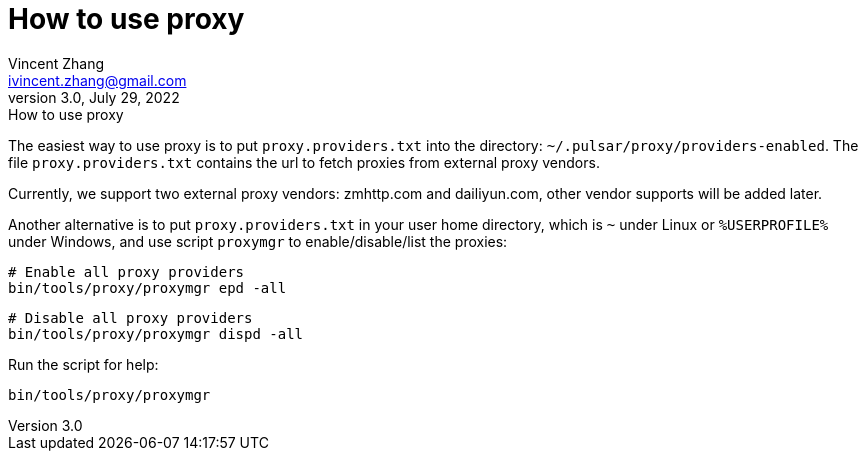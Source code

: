 = How to use proxy
Vincent Zhang <ivincent.zhang@gmail.com>
3.0, July 29, 2022: How to use proxy
:toc:
:icons: font

The easiest way to use proxy is to put `proxy.providers.txt` into the directory: `~/.pulsar/proxy/providers-enabled`. The file `proxy.providers.txt` contains the url to fetch proxies from external proxy vendors.

Currently, we support two external proxy vendors: zmhttp.com and dailiyun.com, other vendor supports will be added later.

Another alternative is to put `proxy.providers.txt` in your user home directory, which is `~` under Linux or `%USERPROFILE%` under Windows, and use script `proxymgr` to enable/disable/list the proxies:

    # Enable all proxy providers
    bin/tools/proxy/proxymgr epd -all

    # Disable all proxy providers
    bin/tools/proxy/proxymgr dispd -all

Run the script for help:

    bin/tools/proxy/proxymgr
